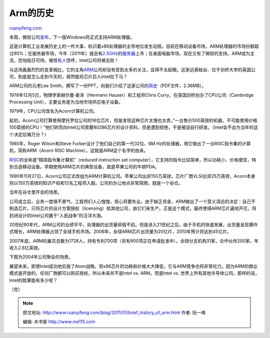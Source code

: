 .. _201101_brief_history_of_arm:

Arm的历史
============================

`ruanyifeng.com <http://www.ruanyifeng.com/blog/2011/01/brief_history_of_arm.html>`__

本周，微软公司\ `宣布 <http://tech.sina.com.cn/it/2011-01-06/05365063844.shtml>`__\ ，下一版Windows将正式支持ARM处理器。

这是计算机工业发展历史上的一件大事，标识着x86处理器的主导地位发生动摇。目前在移动设备市场，ARM处理器的市场份额超过90%；在服务器市场，今年（2011年）就会有\ `2.5GHz <http://www.linuxfordevices.com/c/a/News/ARM-CortexA15-MPCore/>`__\ 的\ `服务器 <http://www.tomshardware.com/news/Server-CPU-Xeon-Opteron-ARM,10302.html>`__\ 上市；在桌面电脑市场，现在又有了微软的支持。ARM成为主流，恐怕指日可待。难怪\ `有人 <http://www.electronicsweekly.com/blogs/david-manners-semiconductor-blog/2010/11/can-arm-kill-intel.html>`__\ 惊呼，Intel公司将被击败！

与这场轰轰烈烈的变革相比，它的主角\ `ARM <http://www.arm.com/>`__\ 公司却没有受到太多的关注，显得不太起眼。这家远离硅谷、位于剑桥大学的英国公司，到底是怎么走到今天的，居然能将芯片巨人Intel拉下马？

ARM公司的元老Lee
Smith，撰写了一份PPT，向我们介绍了这家公司的\ `简史 <http://www.cue.org.uk/files/Lee%20Smith%20-%20Brief%20History%20of%20ARM.pdf>`__\ （PDF文件，2.36MB）。

1978年12月5日，物理学家赫尔曼·豪泽（Hermann Hauser）和工程师Chris
Curry，在英国剑桥创办了CPU公司（Cambridge Processing
Unit），主要业务是为当地市场供应电子设备。

1979年，CPU公司改名为Acorn计算机公司。

起初，Acorn公司打算使用摩托罗拉公司的16位芯片，但是发现这种芯片太慢也太贵。”一台售价500英镑的机器，不可能使用价格100英镑的CPU！”他们转而向Intel公司索要80286芯片的设计资料，但是遭到拒绝，于是被迫自行研发。（Intel会不会为当年的这个决定后悔万分？）

1985年，Roger Wilson和Steve Furber设计了他们自己的第一代32位、6M
Hz的处理器，用它做出了一台RISC指令集的计算机，简称ARM（Acorn RISC
Machine）。这就是ARM这个名字的由来。

`RISC <http://en.wikipedia.org/wiki/Reduced_instruction_set_computing>`__\ 的全称是”精简指令集计算机”（reduced
instruction set
computer），它支持的指令比较简单，所以功耗小、价格便宜，特别合适移动设备。早期使用ARM芯片的典型设备，就是苹果公司的牛顿PDA。

1990年11月27日，Acorn公司正式改组为ARM计算机公司。苹果公司出资150万英镑，芯片厂商VLSI出资25万英镑，Acorn本身则以150万英镑的知识产权和12名工程师入股。公司的办公地点非常简陋，就是一个谷仓。

当年在谷仓里开会的场景。

公司成立后，业务一度很不景气，工程师们人心惶惶，担心将要失业。由于缺乏资金，ARM做出了一个意义深远的决定：自己不制造芯片，只将芯片的设计方案授权（licensing）给其他公司，由它们来生产。正是这个模式，最终使得ARM芯片遍地开花，将封闭设计的Intel公司置于”人民战争”的汪洋大海。

20世纪90年代，ARM公司的业绩平平，处理器的出货量徘徊不前。但是进入21世纪之后，由于手机的快速发展，出货量呈现爆炸式增长，ARM处理器占领了全球手机市场。2006年，全球ARM芯片出货量为20亿片，2010年预计将达到45亿片。

2007年底，ARM的雇员总数为1728人，持有专利700项（另有900项正在申请批准中），全球分支机构31家，合作伙伴200家，年收入2.6亿英镑。

下图为2004年公司聚会的场景。

展望未来，即使Intel成功地实施了Atom战略，将x86芯片的功耗和价格大大降低，它与ARM竞争也将非常吃力。因为ARM的商业模式是开放的，任何厂商都可以购买授权，所以未来并不是Intel
vs. ARM，而是Intel vs.
世界上所有其他半导体公司。那样的话，Intel的胜算能有多少呢？

| （完）

.. note::
    原文地址: http://www.ruanyifeng.com/blog/2011/01/brief_history_of_arm.html 
    作者: 阮一峰 

    编辑: 木书架 http://www.me115.com